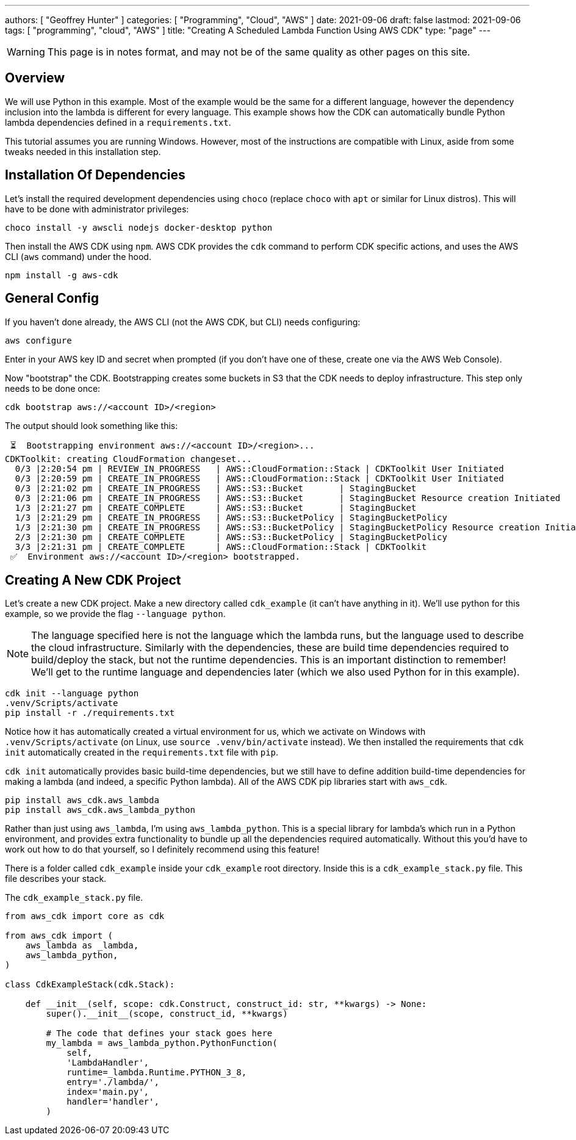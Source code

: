 ---
authors: [ "Geoffrey Hunter" ]
categories: [ "Programming", "Cloud", "AWS" ]
date: 2021-09-06
draft: false
lastmod: 2021-09-06
tags: [ "programming", "cloud", "AWS" ]
title: "Creating A Scheduled Lambda Function Using AWS CDK"
type: "page"
---

WARNING: This page is in notes format, and may not be of the same quality as other pages on this site.

== Overview

We will use Python in this example. Most of the example would be the same for a different language, however the dependency inclusion into the lambda is different for every language. This example shows how the CDK can automatically bundle Python lambda dependencies defined in a `requirements.txt`.

This tutorial assumes you are running Windows. However, most of the instructions are compatible with Linux, aside from some tweaks needed in this installation step.

== Installation Of Dependencies

Let's install the required development dependencies using `choco` (replace `choco` with `apt` or similar for Linux distros). This will have to be done with administrator privileges:

[source,shell]
----
choco install -y awscli nodejs docker-desktop python
----

Then install the AWS CDK using `npm`. AWS CDK provides the `cdk` command to perform CDK specific actions, and uses the AWS CLI (`aws` command) under the hood.

[source,shell]
----
npm install -g aws-cdk
----

== General Config

If you haven't done already, the AWS CLI (not the AWS CDK, but CLI) needs configuring:

[source,shell]
----
aws configure
----

Enter in your AWS key ID and secret when prompted (if you don't have one of these, create one via the AWS Web Console).

Now "bootstrap" the CDK. Bootstrapping creates some buckets in S3 that the CDK needs to deploy infrastructure. This step only needs to be done once:

[source,shell]
----
cdk bootstrap aws://<account ID>/<region>
----

The output should look something like this:

[source,shell]
----
 ⏳  Bootstrapping environment aws://<account ID>/<region>...
CDKToolkit: creating CloudFormation changeset...
  0/3 |2:20:54 pm | REVIEW_IN_PROGRESS   | AWS::CloudFormation::Stack | CDKToolkit User Initiated
  0/3 |2:20:59 pm | CREATE_IN_PROGRESS   | AWS::CloudFormation::Stack | CDKToolkit User Initiated
  0/3 |2:21:02 pm | CREATE_IN_PROGRESS   | AWS::S3::Bucket       | StagingBucket
  0/3 |2:21:06 pm | CREATE_IN_PROGRESS   | AWS::S3::Bucket       | StagingBucket Resource creation Initiated
  1/3 |2:21:27 pm | CREATE_COMPLETE      | AWS::S3::Bucket       | StagingBucket 
  1/3 |2:21:29 pm | CREATE_IN_PROGRESS   | AWS::S3::BucketPolicy | StagingBucketPolicy 
  1/3 |2:21:30 pm | CREATE_IN_PROGRESS   | AWS::S3::BucketPolicy | StagingBucketPolicy Resource creation Initiated
  2/3 |2:21:30 pm | CREATE_COMPLETE      | AWS::S3::BucketPolicy | StagingBucketPolicy 
  3/3 |2:21:31 pm | CREATE_COMPLETE      | AWS::CloudFormation::Stack | CDKToolkit
 ✅  Environment aws://<account ID>/<region> bootstrapped.
----

== Creating A New CDK Project

Let's create a new CDK project. Make a new directory called `cdk_example` (it can't have anything in it). We'll use python for this example, so we provide the flag `--language python`.

NOTE: The language specified here is not the language which the lambda runs, but the language used to describe the cloud infrastructure. Similarly with the dependencies, these are build time dependencies required to build/deploy the stack, but not the runtime dependencies. This is an important distinction to remember! We'll get to the runtime language and dependencies later (which we also used Python for in this example).

[source,shell]
----
cdk init --language python
.venv/Scripts/activate
pip install -r ./requirements.txt
----

Notice how it has automatically created a virtual environment for us, which we activate on Windows with `.venv/Scripts/activate` (on Linux, use `source .venv/bin/activate` instead). We then installed the requirements that `cdk init` automatically created in the `requirements.txt` file with `pip`.

`cdk init` automatically provides basic build-time dependencies, but we still have to define addition build-time dependencies for making a lambda (and indeed, a specific Python lambda). All of the AWS CDK pip libraries start with `aws_cdk`.

[source,shell]
----
pip install aws_cdk.aws_lambda
pip install aws_cdk.aws_lambda_python
----

Rather than just using `aws_lambda`, I'm using `aws_lambda_python`. This is a special library for lambda's which run in a Python environment, and provides extra functionality to bundle up all the dependencies required automatically. Without this you'd have to work out how to do that yourself, so I definitely recommend using this feature!

There is a folder called `cdk_example` inside your `cdk_example` root directory. Inside this is a `cdk_example_stack.py` file. This file describes your stack.

.The `cdk_example_stack.py` file.
[source,python]
----
from aws_cdk import core as cdk

from aws_cdk import (    
    aws_lambda as _lambda,
    aws_lambda_python,
)

class CdkExampleStack(cdk.Stack):

    def __init__(self, scope: cdk.Construct, construct_id: str, **kwargs) -> None:
        super().__init__(scope, construct_id, **kwargs)

        # The code that defines your stack goes here
        my_lambda = aws_lambda_python.PythonFunction(
            self,
            'LambdaHandler',         
            runtime=_lambda.Runtime.PYTHON_3_8,
            entry='./lambda/',
            index='main.py',
            handler='handler',
        )
----
